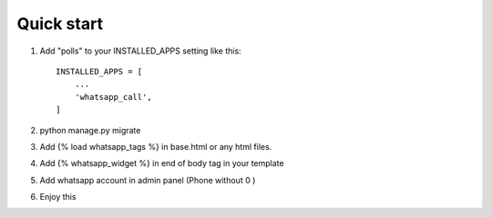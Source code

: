 
Quick start
-----------

1. Add "polls" to your INSTALLED_APPS setting like this::

    INSTALLED_APPS = [
        ...
        'whatsapp_call',
    ]

2. python manage.py migrate

3. Add {% load whatsapp_tags %} in base.html or any html files.

4. Add {% whatsapp_widget %} in end of body tag in your template

5. Add whatsapp account in admin panel (Phone without 0 )

6. Enjoy this
